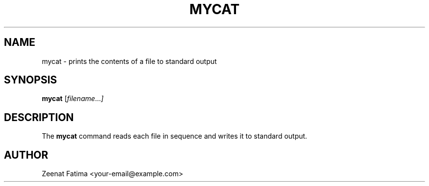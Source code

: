 .TH MYCAT 1 "September 2025" "v0.4.1" "User Commands"
.SH NAME
mycat \- prints the contents of a file to standard output
.SH SYNOPSIS
.B mycat
.RI [ filename ... ]
.SH DESCRIPTION
The
.B mycat
command reads each file in sequence and writes it to standard output.
.SH AUTHOR
Zeenat Fatima <your-email@example.com>
